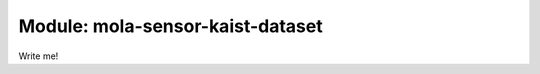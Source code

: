 .. index::
   single: mola-sensor-kaist-dataset
   module: mola-sensor-kaist-dataset

====================
Module: mola-sensor-kaist-dataset
====================

Write me!
